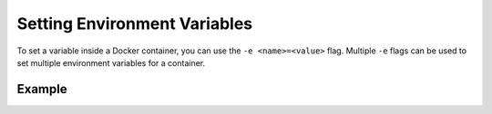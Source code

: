 Setting Environment Variables
=============================

To set a variable inside a Docker container, you can use the ``-e <name>=<value>`` flag.
Multiple ``-e`` flags can be used to set multiple environment variables for a container.

Example
-------

.. code-block:: bash
   :substitutions:

   $ docker run -e FLWR_TELEMETRY_ENABLED=0 -e FLWR_TELEMETRY_LOGGING=0 \
        --rm flwr/superlink:|latest_version_docker|
